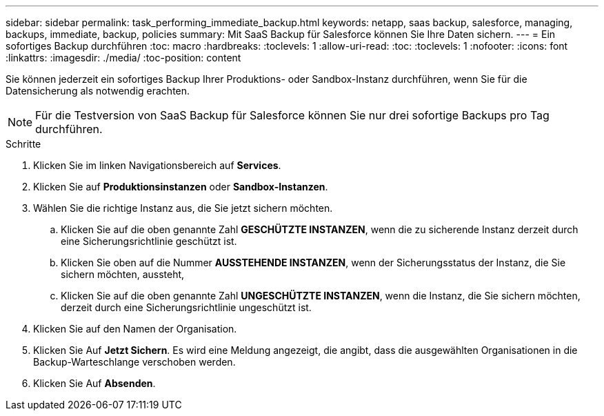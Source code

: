 ---
sidebar: sidebar 
permalink: task_performing_immediate_backup.html 
keywords: netapp, saas backup, salesforce, managing, backups, immediate, backup, policies 
summary: Mit SaaS Backup für Salesforce können Sie Ihre Daten sichern. 
---
= Ein sofortiges Backup durchführen
:toc: macro
:hardbreaks:
:toclevels: 1
:allow-uri-read: 
:toc: 
:toclevels: 1
:nofooter: 
:icons: font
:linkattrs: 
:imagesdir: ./media/
:toc-position: content


[role="lead"]
Sie können jederzeit ein sofortiges Backup Ihrer Produktions- oder Sandbox-Instanz durchführen, wenn Sie für die Datensicherung als notwendig erachten.


NOTE: Für die Testversion von SaaS Backup für Salesforce können Sie nur drei sofortige Backups pro Tag durchführen.

.Schritte
. Klicken Sie im linken Navigationsbereich auf *Services*.image:services.jpg[""]
. Klicken Sie auf *Produktionsinstanzen* oder *Sandbox-Instanzen*.image:production_instances.gif[""]
image:sandbox_instances.gif[""]
. Wählen Sie die richtige Instanz aus, die Sie jetzt sichern möchten.
+
.. Klicken Sie auf die oben genannte Zahl *GESCHÜTZTE INSTANZEN*, wenn die zu sicherende Instanz derzeit durch eine Sicherungsrichtlinie geschützt ist.
.. Klicken Sie oben auf die Nummer *AUSSTEHENDE INSTANZEN*, wenn der Sicherungsstatus der Instanz, die Sie sichern möchten, aussteht,
.. Klicken Sie auf die oben genannte Zahl *UNGESCHÜTZTE INSTANZEN*, wenn die Instanz, die Sie sichern möchten, derzeit durch eine Sicherungsrichtlinie ungeschützt ist.


. Klicken Sie auf den Namen der Organisation.image:organization.jpg[""]
. Klicken Sie Auf *Jetzt Sichern*. Es wird eine Meldung angezeigt, die angibt, dass die ausgewählten Organisationen in die Backup-Warteschlange verschoben werden.
. Klicken Sie Auf *Absenden*.

